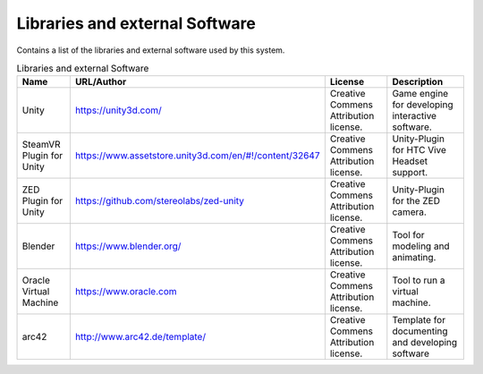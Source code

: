 .. _Libraries:

Libraries and external Software
--------------------------------

Contains a list of the libraries and external software used by this system.

.. todo::
  List libraries you are using

.. csv-table:: Libraries and external Software
  :header: "Name", "URL/Author", "License", Description

  "Unity", "https://unity3d.com/", "Creative Commens Attribution license.", "Game engine for developing interactive software."
  "SteamVR Plugin for Unity", "https://www.assetstore.unity3d.com/en/#!/content/32647", "Creative Commens Attribution license.", "Unity-Plugin for HTC Vive Headset support."
  "ZED Plugin for Unity", "https://github.com/stereolabs/zed-unity", "Creative Commens Attribution license.", "Unity-Plugin for the ZED camera."
  "Blender", "https://www.blender.org/", "Creative Commens Attribution license.", "Tool for modeling and animating."
  "Oracle Virtual Machine", "https://www.oracle.com", "Creative Commens Attribution license.", "Tool to run a virtual machine."
  "arc42", "http://www.arc42.de/template/", "Creative Commens Attribution license.", "Template for documenting and developing software"
